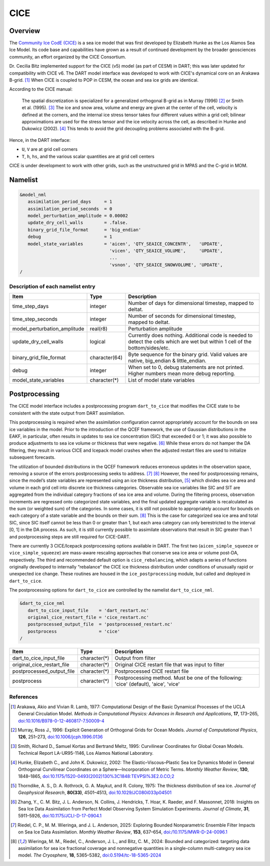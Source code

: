 .. index:: sea ice

CICE
====

Overview
--------

The `Community Ice CodE (CICE) <https://github.com/CICE-Consortium/CICE>`_ is a
sea ice model that was first developed by Elizabeth Hunke as the Los Alamos Sea
Ice Model. Its code base and capabilities have grown as a result of continued
development by the broader geosciences community, an effort organized by the
CICE Consortium.

Dr. Cecilia Bitz implemented support for the CICE (v5) model (as part of CESM)
in DART; this was later updated for compatibility with CICE v6. The DART model 
interface was developed to work with CICE's dynamical core on an Arakawa B-grid.
[1]_ When CICE is coupled to POP in CESM, the ocean and sea ice
grids are identical.

According to the CICE manual:

  The spatial discretization is specialized for a generalized orthogonal B-grid
  as in Murray (1996) [2]_ or Smith et al. (1995). [3]_ The ice and snow area,
  volume and energy are given at the center of the cell, velocity is defined at
  the corners, and the internal ice stress tensor takes four different values
  within a grid cell; bilinear approximations are used for the stress tensor
  and the ice velocity across the cell, as described in Hunke and Dukowicz
  (2002). [4]_ This tends to avoid the grid decoupling problems associated with
  the B-grid.

Hence, in the DART interface:

- ``U``, ``V`` are at grid cell corners
- ``T``, ``h``, ``hs``, and the various scalar quantities are at grid cell centers

CICE is under development to work with other grids, such as the
unstructured grid in MPAS and the C-grid in MOM.

Namelist
--------

.. code-block:: fortran

  &model_nml
     assimilation_period_days     = 1
     assimilation_period_seconds  = 0
     model_perturbation_amplitude = 0.00002
     update_dry_cell_walls        = .false.
     binary_grid_file_format      = 'big_endian'
     debug                        = 1
     model_state_variables        = 'aicen', 'QTY_SEAICE_CONCENTR',   'UPDATE',
                                    'vicen', 'QTY_SEAICE_VOLUME',     'UPDATE',
                                    ...
                                    'vsnon', 'QTY_SEAICE_SNOWVOLUME', 'UPDATE',
  /

Description of each namelist entry
~~~~~~~~~~~~~~~~~~~~~~~~~~~~~~~~~~

+------------------------------+---------------+---------------------------------+
| Item                         | Type          | Description                     |
+==============================+===============+=================================+
| time_step_days               | integer       | Number of days for dimensional  |
|                              |               | timestep, mapped to deltat.     |
+------------------------------+---------------+---------------------------------+
| time_step_seconds            | integer       | Number of seconds for           |
|                              |               | dimensional timestep, mapped to |
|                              |               | deltat.                         |
+------------------------------+---------------+---------------------------------+
| model_perturbation_amplitude | real(r8)      | Perturbation amplitude          |
+------------------------------+---------------+---------------------------------+
| update_dry_cell_walls        | logical       | Currently does nothing.         |
|                              |               | Additional code is needed to    |
|                              |               | detect the cells which are      |
|                              |               | wet but within 1 cell of        |
|                              |               | the bottom/sides/etc.           |
+------------------------------+---------------+---------------------------------+
| binary_grid_file_format      | character(64) | Byte sequence for the binary    |
|                              |               | grid. Valid values are native,  |
|                              |               | big_endian & little_endian.     |
+------------------------------+---------------+---------------------------------+
| debug                        | integer       | When set to 0, debug statements |
|                              |               | are not printed. Higher numbers |
|                              |               | mean more debug reporting.      |
+------------------------------+---------------+---------------------------------+
| model_state_variables        | character(*)  | List of model state variables   |
+------------------------------+---------------+---------------------------------+


Postprocessing
---------------

The CICE model interface includes a postprocessing program ``dart_to_cice`` that 
modifies the CICE state to be consistent with the state output from DART assimilation.

This postprocessing is required when the assimilation configuration cannot appropriately 
account for the bounds on sea ice variables in the model. Prior to the introduction of 
the QCEF framework, the use of Gaussian distributions in the EAKF, in particular, often 
results in updates to sea ice concentration (SIC) that exceeded 0 or 1; it was also 
possible to produce adjustments to sea ice volume or thickness that were negative. [6]_ 
While these errors do not hamper the DA filtering, they result in various CICE and 
Icepack model crashes when the adjusted restart files are used to initialize subsequent 
forecasts. 

The utilization of bounded distributions in the QCEF framework reduces erroneous updates 
in the observation space, removing a source of the errors postprocessing seeks to address. 
[7]_ [8]_ However, the need for postprocessing remains, since the model’s state variables are 
represented using an ice thickness distribution, [5]_ which divides sea ice area and volume 
in each grid cell into discrete ice thickness categories. Observable sea ice variables like 
SIC and SIT are aggregated from the individual category fractions of sea ice area and volume.
During the filtering process, observation increments are regressed onto categorized state 
variables, and the final updated aggregate variable is recalculated as the sum (or weighted
sum) of the categories. In some cases, it is still not possible to appropriately account for
bounds on each category of a state variable and the bounds on their sum. [8]_ This is the case
for categorized sea ice area and total SIC, since SIC itself cannot be less than 0 or greater
than 1, but each area category can only berestricted to the interval [0, 1] in the DA process.
As such, it is still currently possible to assimilate observations that result in SIC greater
than 1 and postprocessing steps are still required for CICE-DART. 

There are currently 3 CICE/Icepack postprocessing options available in DART. The first two
(``aicen_simple_squeeze`` or ``vice_simple_squeeze``) are mass-aware rescaling approaches 
that conserve sea ice area or volume post-DA, respectively. The third and recommended default 
option is ``cice_rebalancing``, which adapts a series of functions originally developed to 
internally “rebalance” the CICE ice thickness distribution under conditions of unusually 
rapid or unexpected ice change. These routines are housed in the ``ice_postprocessing`` 
module, but called and deployed in ``dart_to_cice``. 

The postprocessing options for ``dart_to_cice`` are controlled by the namelist
``dart_to_cice_nml``. 


.. code-block:: fortran

  &dart_to_cice_nml
     dart_to_cice_input_file    = 'dart_restart.nc'
     original_cice_restart_file = 'cice_restart.nc'
     postprocessed_output_file  = 'postprocessed_restart.nc'
     postprocess                = 'cice'
  /


+------------------------------+---------------+---------------------------------+
| Item                         | Type          | Description                     |
+==============================+===============+=================================+
| dart_to_cice_input_file      | character(*)  | Output from filter              |
+------------------------------+---------------+---------------------------------+
| original_cice_restart_file   | character(*)  | Original CICE restart file that |
|                              |               | was input to filter             |
+------------------------------+---------------+---------------------------------+
| postprocessed_output_file    | character(*)  | Postprocessed CICE restart file |
+------------------------------+---------------+---------------------------------+
| postprocess                  | character(*)  | Postprocessing method. Must be  |
|                              |               | one of the following:           |
|                              |               | 'cice' (default),               |
|                              |               | 'aice',                         |
|                              |               | 'vice'                          |
+------------------------------+---------------+---------------------------------+

References
~~~~~~~~~~

.. [1] Arakawa, Akio and Vivian R. Lamb, 1977: Computational Design of the
       Basic Dynamical Processes of the UCLA General Circulation Model.
       *Methods in Computational Physics: Advances in Research and
       Applications*, **17**, 173–265, `doi:10.1016/B978-0-12-460817-7.50009-4
       <https://doi.org/10.1016/B978-0-12-460817-7.50009-4>`__

.. [2] Murray, Ross J., 1996: Explicit Generation of Orthogonal Grids for Ocean
       Models. *Journal of Computational Physics*, **126**, 251–273, 
       `doi:10.1006/jcph.1996.0136 <https://doi.org/10.1006/jcph.1996.0136>`__

.. [3] Smith, Richard D., Samuel Kortas and Bertrand Meltz, 1995: Curvilinear
       Coordinates for Global Ocean Models. Technical Report LA-UR95-1146, Los
       Alamos National Laboratory.

.. [4] Hunke, Elizabeth C., and John K. Dukowicz, 2002: The
       Elastic–Viscous–Plastic Sea Ice Dynamics Model in General Orthogonal
       Curvilinear Coordinates on a Sphere—Incorporation of Metric Terms.
       *Monthly Weather Review*, **130**, 1848–1865, 
       `doi:10.1175/1520-0493(2002)130%3C1848:TEVPSI%3E2.0.CO;2
       <https://doi.org/10.1175/1520-0493(2002)130%3C1848:TEVPSI%3E2.0.CO;2>`__

.. [5] Thorndike, A. S., D. A. Rothrock, G. A. Maykut, and R. Colony, 1975: 
       The thickness distribution of sea ice. *Journal of Geophysical Research*, 
       **80(33)**, 4501–4513, `doi:10.1029/JC080i033p04501 
       <https://doi.org/10.1029/JC080i033p04501>`__

.. [6] Zhang, Y., C. M. Bitz, J. L. Anderson, N. Collins, J. Hendricks, T. Hoar, 
       K. Raeder, and F. Massonnet, 2018: Insights on Sea Ice Data Assimilation 
       from Perfect Model Observing System Simulation Experiments. 
       *Journal of Climate*, **31**, 5911–5926, `doi:10.1175/JCLI-D-17-0904.1 
       <https://doi.org/10.1175/JCLI-D-17-0904.1>`__

.. [7] Riedel, C. P., M. M. Wieringa, and J. L. Anderson, 2025: Exploring Bounded 
       Nonparametric Ensemble Filter Impacts on Sea Ice Data Assimilation. 
       *Monthly Weather Review*, **153**, 637–654, `doi:/10.1175/MWR-D-24-0096.1
       <https://doi.org//10.1175/MWR-D-24-0096.1>`__

.. [8] Wieringa, M. M., Riedel, C., Anderson, J. L., and Bitz, C. M., 2024: Bounded 
       and categorized: targeting data assimilation for sea ice fractional coverage 
       and nonnegative quantities in a single-column multi-category sea ice model.
       *The Cryosphere*, **18**, 5365–5382, `doi:0.5194/tc-18-5365-2024
       <https://doi.org/0.5194/tc-18-5365-2024>`__

